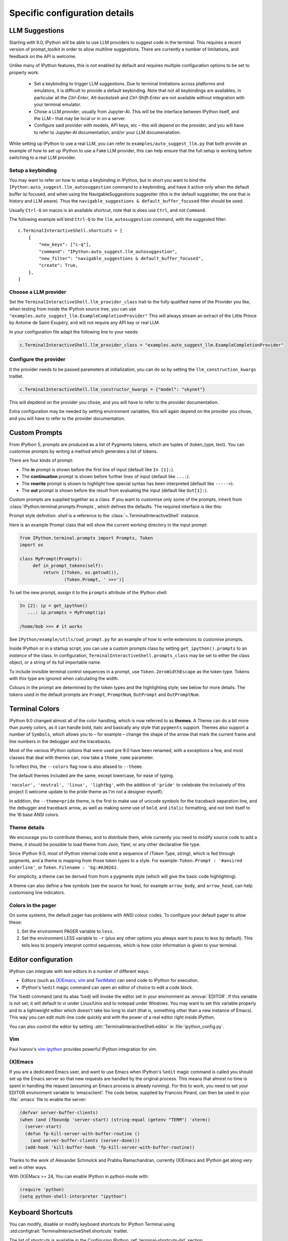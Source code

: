 ==============================
Specific configuration details
==============================

.. _llm_suggestions:

LLM Suggestions
===============

Starting with 9.0, IPython will be able to use LLM providers to suggest code in
the terminal. This requires a recent version of prompt_toolkit in order to allow
multiline suggestions. There are currently a number of limitations, and feedback
on the API is welcome.

Unlike many of IPython features, this is not enabled by default and requires
multiple configuration options to be set to properly work:

 - Set a keybinding to trigger LLM suggestions. Due to terminal limitations
   across platforms and emulators, it is difficult to provide a default
   keybinding. Note that not all keybindings are availables, in particular all
   the `Ctrl-Enter`, `Alt-backslash` and `Ctrl-Shift-Enter` are not available
   without integration with your terminal emulator.

 - Chose a LLM `provider`, usually from Jupyter-AI. This will be the interface
   between IPython itself, and the LLM – that may be local or in on a server.

 - Configure said provider with models, API keys, etc – this will depend on the
   provider, and you will have to refer to Jupyter-AI documentation, and/or your
   LLM documenatation.


While setting up IPython to use a real LLM, you can refer to
``examples/auto_suggest_llm.py`` that both provide an example of how to set up
IPython to use a Fake LLM provider, this can help ensure that the full setup is
working before switching to a real LLM provider.


Setup a keybinding
------------------

You may want to refer on how to setup a keybinding in IPython, but in short you
want to bind the ``IPython:auto_suggest.llm_autosuggestion`` command to a
keybinding, and have it active only when the default buffer isi focused, and
when using the NavigableSuggestions suggestter (this is the default suggestter,
the one that is history and LLM aware). Thus the ``navigable_suggestions &
default_buffer_focused`` filter should be used.

Usually ``Ctrl-Q`` on macos is an available shortcut, note that is does use
``Ctrl``, and not ``Command``.

The following example will bind ``Ctrl-Q`` to the ``llm_autosuggestion``
command, with the suggested filter::

    c.TerminalInteractiveShell.shortcuts = [
        {
            "new_keys": ["c-q"],
            "command": "IPython:auto_suggest.llm_autosuggestion",
            "new_filter": "navigable_suggestions & default_buffer_focused",
            "create": True,
        },
    ]


Choose a LLM provider
---------------------

Set the  ``TerminalInteractiveShell.llm_provider_class`` trait to the fully
qualified name of the Provider you like, when testing from inside the IPython
source tree, you can use
``"examples.auto_suggest_llm.ExampleCompletionProvider"`` This will always
stream an extract of the Little Prince by Antoine de Saint-Exupéry, and will not
require any API key or real LLM.


In your configuration file adapt the following line to your needs:

.. code-block:: python

    c.TerminalInteractiveShell.llm_provider_class = "examples.auto_suggest_llm.ExampleCompletionProvider"

Configure the provider
----------------------

It the provider needs to be passed parameters at initialization, you can do so
by setting the ``llm_construction_kwargs`` traitlet.

.. code-block:: python

    c.TerminalInteractiveShell.llm_constructor_kwargs = {"model": "skynet"}

This will depdend on the provider you chose, and you will have to refer to
the provider documentation.

Extra configuration may be needed by setting environment variables, this will
again depend on the provider you chose, and you will have to refer to the
provider documentation.



.. _custom_prompts:

Custom Prompts
==============

.. versionchanged:: 5.0

From IPython 5, prompts are produced as a list of Pygments tokens, which are
tuples of (token_type, text). You can customise prompts by writing a method
which generates a list of tokens.

There are four kinds of prompt:

* The **in** prompt is shown before the first line of input
  (default like ``In [1]:``).
* The **continuation** prompt is shown before further lines of input
  (default like ``...:``).
* The **rewrite** prompt is shown to highlight how special syntax has been
  interpreted (default like ``----->``).
* The **out** prompt is shown before the result from evaluating the input
  (default like ``Out[1]:``).

Custom prompts are supplied together as a class. If you want to customise only
some of the prompts, inherit from :class:`IPython.terminal.prompts.Prompts`,
which defines the defaults. The required interface is like this:

.. class:: MyPrompts(shell)

   Prompt style definition. *shell* is a reference to the
   :class:`~.TerminalInteractiveShell` instance.

   .. method:: in_prompt_tokens()
               continuation_prompt_tokens(self, width=None)
               rewrite_prompt_tokens()
               out_prompt_tokens()

      Return the respective prompts as lists of ``(token_type, text)`` tuples.

      For continuation prompts, *width* is an integer representing the width of
      the prompt area in terminal columns.


Here is an example Prompt class that will show the current working directory
in the input prompt:

.. code-block:: python

    from IPython.terminal.prompts import Prompts, Token
    import os

    class MyPrompt(Prompts):
         def in_prompt_tokens(self):
             return [(Token, os.getcwd()),
                     (Token.Prompt, ' >>>')]

To set the new prompt, assign it to the ``prompts`` attribute of the IPython
shell:

.. code-block:: python

    In [2]: ip = get_ipython()
       ...: ip.prompts = MyPrompt(ip)

    /home/bob >>> # it works

See ``IPython/example/utils/cwd_prompt.py`` for an example of how to write
extensions to customise prompts.

Inside IPython or in a startup script, you can use a custom prompts class
by setting ``get_ipython().prompts`` to an *instance* of the class.
In configuration, ``TerminalInteractiveShell.prompts_class`` may be set to
either the class object, or a string of its full importable name.

To include invisible terminal control sequences in a prompt, use
``Token.ZeroWidthEscape`` as the token type. Tokens with this type are ignored
when calculating the width.

Colours in the prompt are determined by the token types and the highlighting
style; see below for more details. The tokens used in the default prompts are
``Prompt``, ``PromptNum``, ``OutPrompt`` and ``OutPromptNum``.

.. _termcolour:

Terminal Colors
===============

.. versionchanged:: 9.0

IPython 9.0 changed almost all of the  color handling, which is now referred to
as **themes**. A Theme can do a bit more than purely colors, as it can handle
bold, italic and basically any style that ``pygments`` support.  Themes also
support a number of ``Symbols``, which allows you to – for example – change the
shape of the arrow that mark the current frame and line numbers in the debugger
and the tracebacks. 

Most of the various IPython options that were used pre 9.0 have been renamed,
with a exceptions a few, and most classes  that deal with themes can, now take a
``theme_name`` parameter.

To reflect this, the  ``--colors`` flag now is also aliased to ``--theme``.

The default themes included are the same, except lowercase, for ease of typing. 

``'nocolor', 'neutral', 'linux', 'lightbg'``, with the addition of ``'pride'``
to celebrate the inclusively of this project (I welcome update to the pride
theme as I'm not a designer myself). 

In addition, the ``--theme=pride`` theme, is the first to make use of unicode
symbols for the traceback separation line, and the debugger and traceback arrow, 
as well as making some use of ``bold``, and ``italic`` formatting, and not limit
itself to the 16 base ANSI colors.

Theme details
-------------

We encourage you to contribute themes, and to distribute them, 
while currently you need to modify source code to add a theme, it should be
possible to load theme from Json, Yaml, or any other declarative file type. 

Since IPython 9.0, most of IPython internal code emit a sequence of `(Token
Type, string)`, which is fed through pygments, and a theme is mapping from those
token types to a style. For example: ``Token.Prompt : '#ansired underline'``, or
``Token.Filename : 'bg:#A30262``.

For simplicity, a theme can be derived from from a pygments style (which will
give the basic code highlighting).

A theme can also define a few symbols (see the source for how), for example
``arrow_body``, and ``arrow_head``, can help customising line indicators.



Colors in the pager
-------------------

On some systems, the default pager has problems with ANSI colour codes.
To configure your default pager to allow these:

1. Set the environment PAGER variable to ``less``.
2. Set the environment LESS variable to ``-r`` (plus any other options
   you always want to pass to less by default). This tells less to
   properly interpret control sequences, which is how color
   information is given to your terminal.

.. _editors:

Editor configuration
====================

IPython can integrate with text editors in a number of different ways:

* Editors (such as `(X)Emacs`_, vim_ and TextMate_) can
  send code to IPython for execution.

* IPython's ``%edit`` magic command can open an editor of choice to edit
  a code block.

The %edit command (and its alias %ed) will invoke the editor set in your
environment as :envvar:`EDITOR`. If this variable is not set, it will default
to vi under Linux/Unix and to notepad under Windows. You may want to set this
variable properly and to a lightweight editor which doesn't take too long to
start (that is, something other than a new instance of Emacs). This way you
can edit multi-line code quickly and with the power of a real editor right
inside IPython.

You can also control the editor by setting :attr:`TerminalInteractiveShell.editor`
in :file:`ipython_config.py`.

Vim
---

Paul Ivanov's `vim-ipython <https://github.com/ivanov/vim-ipython>`_ provides
powerful IPython integration for vim.

.. _emacs:

(X)Emacs
--------

If you are a dedicated Emacs user, and want to use Emacs when IPython's
``%edit`` magic command is called you should set up the Emacs server so that
new requests are handled by the original process. This means that almost no
time is spent in handling the request (assuming an Emacs process is already
running). For this to work, you need to set your EDITOR environment variable
to 'emacsclient'. The code below, supplied by Francois Pinard, can then be
used in your :file:`.emacs` file to enable the server:

.. code-block:: common-lisp

    (defvar server-buffer-clients)
    (when (and (fboundp 'server-start) (string-equal (getenv "TERM") 'xterm))
      (server-start)
      (defun fp-kill-server-with-buffer-routine ()
        (and server-buffer-clients (server-done)))
      (add-hook 'kill-buffer-hook 'fp-kill-server-with-buffer-routine))

Thanks to the work of Alexander Schmolck and Prabhu Ramachandran,
currently (X)Emacs and IPython get along very well in other ways.

With (X)EMacs >= 24, You can enable IPython in python-mode with:

.. code-block:: common-lisp

    (require 'python)
    (setq python-shell-interpreter "ipython")

.. _`(X)Emacs`: http://www.gnu.org/software/emacs/
.. _TextMate: http://macromates.com/
.. _vim: http://www.vim.org/

.. _custom_keyboard_shortcuts:

Keyboard Shortcuts
==================

.. versionadded:: 8.11

You can modify, disable or modify keyboard shortcuts for IPython Terminal using
:std:configtrait:`TerminalInteractiveShell.shortcuts` traitlet.

The list of shortcuts is available in the Configuring IPython :ref:`terminal-shortcuts-list` section.

Advanced configuration
----------------------

.. versionchanged:: 5.0

Creating custom commands requires adding custom code to a
:ref:`startup file <startup_files>`::

    from IPython import get_ipython
    from prompt_toolkit.enums import DEFAULT_BUFFER
    from prompt_toolkit.keys import Keys
    from prompt_toolkit.filters import HasFocus, HasSelection, ViInsertMode, EmacsInsertMode

    ip = get_ipython()
    insert_mode = ViInsertMode() | EmacsInsertMode()

    def insert_unexpected(event):
        buf = event.current_buffer
        buf.insert_text('The Spanish Inquisition')
    # Register the shortcut if IPython is using prompt_toolkit
    if getattr(ip, 'pt_app', None):
        registry = ip.pt_app.key_bindings
        registry.add_binding(Keys.ControlN,
                         filter=(HasFocus(DEFAULT_BUFFER)
                                 & ~HasSelection()
                                 & insert_mode))(insert_unexpected)


Here is a second example that bind the key sequence ``j``, ``k`` to switch to
VI input mode to ``Normal`` when in insert mode::

   from IPython import get_ipython
   from prompt_toolkit.enums import DEFAULT_BUFFER
   from prompt_toolkit.filters import HasFocus, ViInsertMode
   from prompt_toolkit.key_binding.vi_state import InputMode

   ip = get_ipython()

   def switch_to_navigation_mode(event):
      vi_state = event.cli.vi_state
      vi_state.input_mode = InputMode.NAVIGATION

   if getattr(ip, 'pt_app', None):
      registry = ip.pt_app.key_bindings
      registry.add_binding(u'j',u'k',
                           filter=(HasFocus(DEFAULT_BUFFER)
                                    & ViInsertMode()))(switch_to_navigation_mode)

For more information on filters and what you can do with the ``event`` object,
`see the prompt_toolkit docs
<https://python-prompt-toolkit.readthedocs.io/en/latest/pages/asking_for_input.html#adding-custom-key-bindings>`__.


Enter to execute
----------------

In the Terminal IPython shell – which by default uses the ``prompt_toolkit``
interface, the semantic meaning of pressing the :kbd:`Enter` key can be
ambiguous. In some case :kbd:`Enter` should execute code, and in others it
should add a new line. IPython uses heuristics to decide whether to execute or
insert a new line at cursor position. For example, if we detect that the current
code is not valid Python, then the user is likely editing code and the right
behavior is to likely to insert a new line. If the current code is a simple
statement like `ord('*')`, then the right behavior is likely to execute. Though
the exact desired semantics often varies from users to users.

As the exact behavior of :kbd:`Enter` is ambiguous, it has been special cased
to allow users to completely configure the behavior they like. Hence you can
have enter always execute code. If you prefer fancier behavior, you need to get
your hands dirty and read the ``prompt_toolkit`` and IPython documentation
though. See :ghpull:`10500`, set the
``c.TerminalInteractiveShell.handle_return`` option and get inspiration from the
following example that only auto-executes the input if it begins with a bang or
a modulo character (``!`` or ``%``). To use the following code, add it to your
IPython configuration::

    def custom_return(shell):

        """This function is required by the API. It takes a reference to
        the shell, which is the same thing `get_ipython()` evaluates to.
        This function must return a function that handles each keypress
        event. That function, named `handle` here, references `shell`
        by closure."""

        def handle(event):

            """This function is called each time `Enter` is pressed,
            and takes a reference to a Prompt Toolkit event object.
            If the current input starts with a bang or modulo, then
            the input is executed, otherwise a newline is entered,
            followed by any spaces needed to auto-indent."""

            # set up a few handy references to nested items...

            buffer = event.current_buffer
            document = buffer.document
            text = document.text

            if text.startswith('!') or text.startswith('%'): # execute the input...

                buffer.accept_action.validate_and_handle(event.cli, buffer)

            else: # insert a newline with auto-indentation...

                if document.line_count > 1: text = text[:document.cursor_position]
                indent = shell.check_complete(text)[1]
                buffer.insert_text('\n' + indent)
            
                # if you just wanted a plain newline without any indentation, you
                # could use `buffer.insert_text('\n')` instead of the lines above

        return handle

    c.TerminalInteractiveShell.handle_return = custom_return
